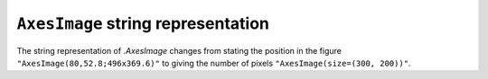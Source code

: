 ``AxesImage`` string representation
~~~~~~~~~~~~~~~~~~~~~~~~~~~~~~~~~~~
The string representation of `.AxesImage` changes from
stating the position in the figure ``"AxesImage(80,52.8;496x369.6)"`` to
giving the number of pixels ``"AxesImage(size=(300, 200))"``.
